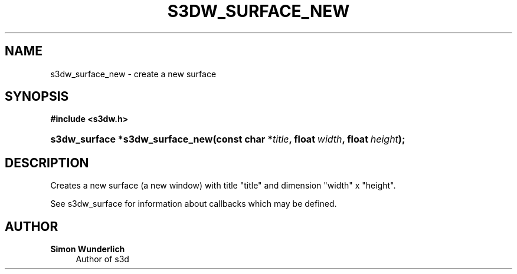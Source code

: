 '\" t
.\"     Title: s3dw_surface_new
.\"    Author: Simon Wunderlich
.\" Generator: DocBook XSL Stylesheets
.\"
.\"    Manual: s3d Manual
.\"    Source: s3d
.\"  Language: English
.\"
.TH "S3DW_SURFACE_NEW" "3" "" "s3d" "s3d Manual"
.\" -----------------------------------------------------------------
.\" * set default formatting
.\" -----------------------------------------------------------------
.\" disable hyphenation
.nh
.\" disable justification (adjust text to left margin only)
.ad l
.\" -----------------------------------------------------------------
.\" * MAIN CONTENT STARTS HERE *
.\" -----------------------------------------------------------------
.SH "NAME"
s3dw_surface_new \- create a new surface
.SH "SYNOPSIS"
.sp
.ft B
.nf
#include <s3dw\&.h>
.fi
.ft
.HP \w's3dw_surface\ *s3dw_surface_new('u
.BI "s3dw_surface *s3dw_surface_new(const\ char\ *" "title" ", float\ " "width" ", float\ " "height" ");"
.SH "DESCRIPTION"
.PP
Creates a new surface (a new window) with title "title" and dimension "width" x "height"\&.
.PP
See s3dw_surface for information about callbacks which may be defined\&.
.SH "AUTHOR"
.PP
\fBSimon Wunderlich\fR
.RS 4
Author of s3d
.RE

